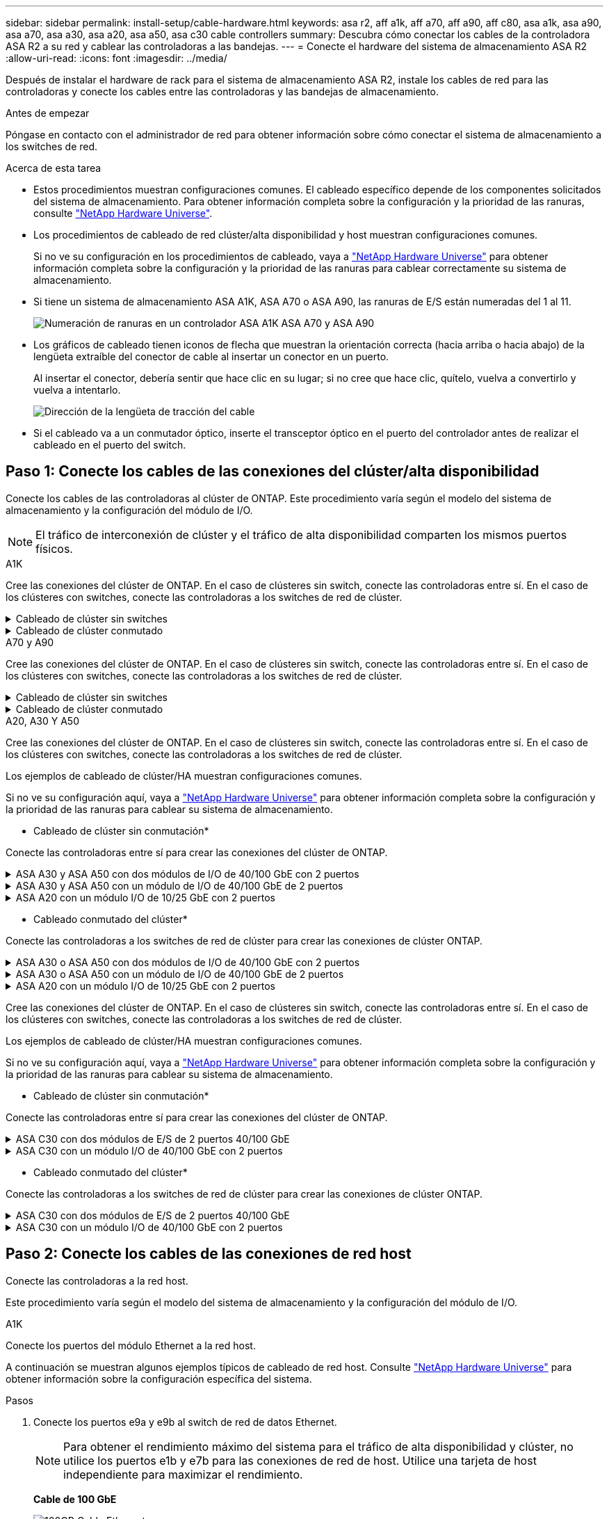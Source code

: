 ---
sidebar: sidebar 
permalink: install-setup/cable-hardware.html 
keywords: asa r2, aff a1k, aff a70, aff a90, aff c80, asa a1k, asa a90, asa a70, asa a30, asa a20, asa a50, asa c30 cable controllers 
summary: Descubra cómo conectar los cables de la controladora ASA R2 a su red y cablear las controladoras a las bandejas. 
---
= Conecte el hardware del sistema de almacenamiento ASA R2
:allow-uri-read: 
:icons: font
:imagesdir: ../media/


[role="lead"]
Después de instalar el hardware de rack para el sistema de almacenamiento ASA R2, instale los cables de red para las controladoras y conecte los cables entre las controladoras y las bandejas de almacenamiento.

.Antes de empezar
Póngase en contacto con el administrador de red para obtener información sobre cómo conectar el sistema de almacenamiento a los switches de red.

.Acerca de esta tarea
* Estos procedimientos muestran configuraciones comunes. El cableado específico depende de los componentes solicitados del sistema de almacenamiento. Para obtener información completa sobre la configuración y la prioridad de las ranuras, consulte link:https://hwu.netapp.com["NetApp Hardware Universe"^].
* Los procedimientos de cableado de red clúster/alta disponibilidad y host muestran configuraciones comunes.
+
Si no ve su configuración en los procedimientos de cableado, vaya a link:https://hwu.netapp.com["NetApp Hardware Universe"^] para obtener información completa sobre la configuración y la prioridad de las ranuras para cablear correctamente su sistema de almacenamiento.

* Si tiene un sistema de almacenamiento ASA A1K, ASA A70 o ASA A90, las ranuras de E/S están numeradas del 1 al 11.
+
image::../media/drw_a1K_back_slots_labeled_ieops-2162.svg[Numeración de ranuras en un controlador ASA A1K ASA A70 y ASA A90]

* Los gráficos de cableado tienen iconos de flecha que muestran la orientación correcta (hacia arriba o hacia abajo) de la lengüeta extraíble del conector de cable al insertar un conector en un puerto.
+
Al insertar el conector, debería sentir que hace clic en su lugar; si no cree que hace clic, quítelo, vuelva a convertirlo y vuelva a intentarlo.

+
image:../media/drw_cable_pull_tab_direction_ieops-1699.svg["Dirección de la lengüeta de tracción del cable"]

* Si el cableado va a un conmutador óptico, inserte el transceptor óptico en el puerto del controlador antes de realizar el cableado en el puerto del switch.




== Paso 1: Conecte los cables de las conexiones del clúster/alta disponibilidad

Conecte los cables de las controladoras al clúster de ONTAP. Este procedimiento varía según el modelo del sistema de almacenamiento y la configuración del módulo de I/O.


NOTE: El tráfico de interconexión de clúster y el tráfico de alta disponibilidad comparten los mismos puertos físicos.

[role="tabbed-block"]
====
.A1K
--
Cree las conexiones del clúster de ONTAP. En el caso de clústeres sin switch, conecte las controladoras entre sí. En el caso de los clústeres con switches, conecte las controladoras a los switches de red de clúster.

.Cableado de clúster sin switches
[%collapsible]
=====
Use el cable de interconexión de clúster/alta disponibilidad para conectar los puertos e1a a e1a y los puertos e7a a e7a.

.Pasos
. Conecte el puerto e1a de la Controladora A al puerto e1a de la Controladora B.
. Conecte el puerto e7a de la Controladora A al puerto e1a de la Controladora B.
+
* Cables de interconexión Cluster/HA*

+
image::../media/oie_cable_25Gb_Ethernet_SFP28_IEOPS-1069.svg[Cable de alta disponibilidad de clúster]

+
image::../media/drw_a1k_tnsc_cluster_cabling_ieops-1648.svg[Diagrama de cableado de clústeres de dos nodos sin switches]



=====
.Cableado de clúster conmutado
[%collapsible]
=====
Use el cable de 100 GbE para conectar los puertos e1a a e1a y los puertos e7a a e7a.


NOTE: Las configuraciones de clúster conmutado son compatibles con la versión 9.16.1 y versiones posteriores.

.Pasos
. Conecte el puerto e1a de la Controladora A y el puerto e1a de la Controladora B al switch de red de clúster A.
. Conecte el puerto e7a de la Controladora A y el puerto e7a de la Controladora B al switch de red de clúster B.
+
*Cable de 100 GbE*

+
image::../media/oie_cable100_gbe_qsfp28.png[Cable de 100 GB]

+
image::../media/drw_a1k_switched_cluster_cabling_ieops-1652.svg[Cablear las conexiones del clúster a la red del clúster]



=====
--
.A70 y A90
--
Cree las conexiones del clúster de ONTAP. En el caso de clústeres sin switch, conecte las controladoras entre sí. En el caso de los clústeres con switches, conecte las controladoras a los switches de red de clúster.

.Cableado de clúster sin switches
[%collapsible]
=====
Use el cable de interconexión de clúster/alta disponibilidad para conectar los puertos e1a a e1a y los puertos e7a a e7a.

.Pasos
. Conecte el puerto e1a de la Controladora A al puerto e1a de la Controladora B.
. Conecte el puerto e7a de la Controladora A al puerto e1a de la Controladora B.
+
* Cables de interconexión Cluster/HA*

+
image::../media/oie_cable_25Gb_Ethernet_SFP28_IEOPS-1069.svg[Cable de alta disponibilidad de clúster]

+
image::../media/drw_70-90_tnsc_cluster_cabling_ieops-1653.svg[Diagrama de cableado de clústeres de dos nodos sin switches]



=====
.Cableado de clúster conmutado
[%collapsible]
=====
Use el cable de 100 GbE para conectar los puertos e1a a e1a y los puertos e7a a e7a.


NOTE: Las configuraciones de clúster conmutado son compatibles con la versión 9.16.1 y versiones posteriores.

.Pasos
. Conecte el puerto e1a de la Controladora A y el puerto e1a de la Controladora B al switch de red de clúster A.
. Conecte el puerto e7a de la Controladora A y el puerto e7a de la Controladora B al switch de red de clúster B.
+
*Cable de 100 GbE*

+
image::../media/oie_cable100_gbe_qsfp28.png[Cable de 100 GB]

+
image::../media/drw_70-90_switched_cluster_cabling_ieops-1657.svg[Cablear las conexiones del clúster a la red del clúster]



=====
--
.A20, A30 Y A50
--
Cree las conexiones del clúster de ONTAP. En el caso de clústeres sin switch, conecte las controladoras entre sí. En el caso de los clústeres con switches, conecte las controladoras a los switches de red de clúster.

[NOTE]
====
Los ejemplos de cableado de clúster/HA muestran configuraciones comunes.

Si no ve su configuración aquí, vaya a link:https://hwu.netapp.com["NetApp Hardware Universe"^] para obtener información completa sobre la configuración y la prioridad de las ranuras para cablear su sistema de almacenamiento.

====
* Cableado de clúster sin conmutación*

Conecte las controladoras entre sí para crear las conexiones del clúster de ONTAP.

.ASA A30 y ASA A50 con dos módulos de I/O de 40/100 GbE con 2 puertos
[%collapsible]
=====
.Pasos
. Conecte las conexiones de interconexión de clúster/alta disponibilidad:
+

NOTE: El tráfico de interconexión del clúster y el tráfico de alta disponibilidad comparten los mismos puertos físicos (en los módulos de I/O en las ranuras 2 y 4). Los puertos son 40/100 GbE.

+
.. Conecte la controladora A, el puerto E2A al puerto E2A de la controladora B.
.. Conecte la controladora A, el puerto E4A al puerto E4A de la controladora B.
+

NOTE: Los puertos E2B y e4b de los módulos de I/O no se utilizan y están disponibles para la conectividad de red del host.

+
*100 GbE Cluster/cables de interconexión HA*

+
image::../media/oie_cable100_gbe_qsfp28.png[Cable de alta disponibilidad de 100 GbE del clúster]

+
image::../media/drw_isi_a30-50_switchless_2p_100gbe_2card_cabling_ieops-2011.svg[diagrama de cableado de clúster sin switch de a30 y a50 mediante dos módulos de 100gbe io]





=====
.ASA A30 y ASA A50 con un módulo de I/O de 40/100 GbE de 2 puertos
[%collapsible]
=====
.Pasos
. Conecte las conexiones de interconexión de clúster/alta disponibilidad:
+

NOTE: El tráfico de interconexión del clúster y el tráfico de alta disponibilidad comparten los mismos puertos físicos (en el módulo de I/O de la ranura 4). Los puertos son 40/100 GbE.

+
.. Conecte la controladora A, el puerto E4A al puerto E4A de la controladora B.
.. Conecte la controladora A, el puerto e4b al puerto e4b de la controladora B.
+
*100 GbE Cluster/cables de interconexión HA*

+
image::../media/oie_cable100_gbe_qsfp28.png[Cable de alta disponibilidad de 100 GbE del clúster]

+
image::../media/drw_isi_a30-50_switchless_2p_100gbe_1card_cabling_ieops-1925.svg[diagrama de cableado de clústeres sin switches de a30 y a50 usando un módulo de 100gbe io]





=====
.ASA A20 con un módulo I/O de 10/25 GbE con 2 puertos
[%collapsible]
=====
.Pasos
. Conecte las conexiones de interconexión de clúster/alta disponibilidad:
+

NOTE: El tráfico de interconexión del clúster y el tráfico de alta disponibilidad comparten los mismos puertos físicos (en el módulo de I/O de la ranura 4). Los puertos son 10/25 GbE.

+
.. Conecte la controladora A, el puerto E4A al puerto E4A de la controladora B.
.. Conecte la controladora A, el puerto e4b al puerto e4b de la controladora B.
+
*25 GbE Cluster/cables de interconexión HA*

+
image:../media/oie_cable_sfp_gbe_copper.png["Conector de cobre SFP GbE, width=100px"]

+
image::../media/drw_isi_a20_switchless_2p_25gbe_cabling_ieops-2018.svg[diagrama de cableado de clúster sin switches de a20 usando un módulo io de 25 gbe]





=====
* Cableado conmutado del clúster*

Conecte las controladoras a los switches de red de clúster para crear las conexiones de clúster ONTAP.

.ASA A30 o ASA A50 con dos módulos de I/O de 40/100 GbE con 2 puertos
[%collapsible]
=====
.Pasos
. Conectar las conexiones de interconexión de clúster/alta disponibilidad:
+

NOTE: El tráfico de interconexión del clúster y el tráfico de alta disponibilidad comparten los mismos puertos físicos (en los módulos de I/O en las ranuras 2 y 4). Los puertos son 40/100 GbE.

+
.. Conecte el puerto e4a del controlador A al conmutador de red del clúster A.
.. Conecte el puerto e2a del controlador A al conmutador de red del clúster B.
.. Conecte el puerto e4a del controlador B al conmutador de red del clúster A.
.. Conecte el puerto e2a del controlador B al conmutador de red del clúster B.
+

NOTE: Los puertos E2B y e4b de los módulos de I/O no se utilizan y están disponibles para la conectividad de red del host.

+
*40/100 GbE Cluster/cables de interconexión HA*

+
image::../media/oie_cable100_gbe_qsfp28.png[Cable de alta disponibilidad de 40/100 GbE del clúster]

+
image::../media/drw_isi_a30-50_switched_2p_100gbe_2card_cabling_ieops-2013.svg[diagrama de cableado de clústeres con switches a30 y a50 mediante dos módulos de 100gbe io]





=====
.ASA A30 o ASA A50 con un módulo de I/O de 40/100 GbE de 2 puertos
[%collapsible]
=====
.Pasos
. Conecte los cables de las controladoras a los switches de red de clúster:
+

NOTE: El tráfico de interconexión del clúster y el tráfico de alta disponibilidad comparten los mismos puertos físicos (en el módulo de I/O de la ranura 4). Los puertos son 40/100 GbE.

+
.. Conecte el puerto e4a del controlador A al conmutador de red del clúster A.
.. Conecte el puerto e4b del controlador A al conmutador de red del clúster B.
.. Conecte el puerto e4a del controlador B al conmutador de red del clúster A.
.. Conecte el puerto e4b del controlador B al conmutador de red del clúster B.
+
*40/100 GbE Cluster/cables de interconexión HA*

+
image::../media/oie_cable100_gbe_qsfp28.png[Cable de alta disponibilidad de 40/100 GbE del clúster]

+
image::../media/drw_isi_a30-50_2p_100gbe_1card_switched_cabling_ieops-1926.svg[Cablear las conexiones del clúster a la red del clúster]





=====
.ASA A20 con un módulo I/O de 10/25 GbE con 2 puertos
[%collapsible]
=====
. Conecte los cables de las controladoras a los switches de red de clúster:
+

NOTE: El tráfico de interconexión del clúster y el tráfico de alta disponibilidad comparten los mismos puertos físicos (en el módulo de I/O de la ranura 4). Los puertos son 10/25 GbE.

+
.. Conecte el puerto e4a del controlador A al conmutador de red del clúster A.
.. Conecte el puerto e4b del controlador A al conmutador de red del clúster B.
.. Conecte el puerto e4a del controlador B al conmutador de red del clúster A.
.. Conecte el puerto e4b del controlador B al conmutador de red del clúster B.
+
*10/25 GbE Cluster/cables de interconexión HA*

+
image::../media/oie_cable_sfp_gbe_copper.png[Conector de cobre SFP GbE]

+
image::../media/drw_isi_a20_switched_2p_25gbe_cabling_ieops-2019.svg[a20 diagrama de cableado de clúster conmutado con un módulo de 25gbe io]





=====
--
.C30
--
Cree las conexiones del clúster de ONTAP. En el caso de clústeres sin switch, conecte las controladoras entre sí. En el caso de los clústeres con switches, conecte las controladoras a los switches de red de clúster.

[NOTE]
====
Los ejemplos de cableado de clúster/HA muestran configuraciones comunes.

Si no ve su configuración aquí, vaya a link:https://hwu.netapp.com["NetApp Hardware Universe"^] para obtener información completa sobre la configuración y la prioridad de las ranuras para cablear su sistema de almacenamiento.

====
* Cableado de clúster sin conmutación*

Conecte las controladoras entre sí para crear las conexiones del clúster de ONTAP.

.ASA C30 con dos módulos de E/S de 2 puertos 40/100 GbE
[%collapsible]
=====
.Pasos
. Conectar las conexiones de interconexión de clúster/alta disponibilidad:
+

NOTE: El tráfico de interconexión del clúster y el tráfico de alta disponibilidad comparten los mismos puertos físicos (en los módulos de I/O en las ranuras 2 y 4). Los puertos son 40/100 GbE.

+
.. Conecte la controladora A, el puerto E2A al puerto E2A de la controladora B.
.. Conecte la controladora A, el puerto E4A al puerto E4A de la controladora B.
+

NOTE: Los puertos E2B y e4b de los módulos de I/O no se utilizan y están disponibles para la conectividad de red del host.

+
*100 GbE Cluster/cables de interconexión HA*

+
image::../media/oie_cable100_gbe_qsfp28.png[Cable de alta disponibilidad de 100 GbE del clúster]

+
image::../media/drw_isi_a30-50_switchless_2p_100gbe_2card_cabling_ieops-2011.svg[diagrama de cableado de clúster sin switch de a30 y a50 mediante dos módulos de 100gbe io]





=====
.ASA C30 con un módulo I/O de 40/100 GbE con 2 puertos
[%collapsible]
=====
.Pasos
. Conectar las conexiones de interconexión de clúster/alta disponibilidad:
+

NOTE: El tráfico de interconexión del clúster y el tráfico de alta disponibilidad comparten los mismos puertos físicos (en el módulo de I/O de la ranura 4). Los puertos son 40/100 GbE.

+
.. Conecte la controladora A, el puerto E4A al puerto E4A de la controladora B.
.. Conecte la controladora A, el puerto e4b al puerto e4b de la controladora B.
+
*100 GbE Cluster/cables de interconexión HA*

+
image::../media/oie_cable100_gbe_qsfp28.png[Cable de alta disponibilidad de 100 GbE del clúster]

+
image::../media/drw_isi_a30-50_switchless_2p_100gbe_1card_cabling_ieops-1925.svg[diagrama de cableado de clúster sin switches de c30 usando un módulo de 100gbe io]





=====
* Cableado conmutado del clúster*

Conecte las controladoras a los switches de red de clúster para crear las conexiones de clúster ONTAP.

.ASA C30 con dos módulos de E/S de 2 puertos 40/100 GbE
[%collapsible]
=====
.Pasos
. Conectar las conexiones de interconexión de clúster/alta disponibilidad:
+

NOTE: El tráfico de interconexión del clúster y el tráfico de alta disponibilidad comparten los mismos puertos físicos (en los módulos de I/O en las ranuras 2 y 4). Los puertos son 40/100 GbE.

+
.. Conecte el puerto e4a del controlador A al conmutador de red del clúster A.
.. Conecte el puerto e2a del controlador A al conmutador de red del clúster B.
.. Conecte el puerto e4a del controlador B al conmutador de red del clúster A.
.. Conecte el puerto e2a del controlador B al conmutador de red del clúster B.
+

NOTE: Los puertos E2B y e4b de los módulos de I/O no se utilizan y están disponibles para la conectividad de red del host.

+
*40/100 GbE Cluster/cables de interconexión HA*

+
image::../media/oie_cable100_gbe_qsfp28.png[Cable de alta disponibilidad de 40/100 GbE del clúster]

+
image::../media/drw_isi_a30-50_switched_2p_100gbe_2card_cabling_ieops-2013.svg[Diagrama de cableado de clúster conmutado C30 con dos módulos E/S de 100 GbE]





=====
.ASA C30 con un módulo I/O de 40/100 GbE con 2 puertos
[%collapsible]
=====
.Pasos
. Conecte los controladores a los conmutadores de red del clúster:
+

NOTE: El tráfico de interconexión del clúster y el tráfico de alta disponibilidad comparten los mismos puertos físicos (en el módulo de I/O de la ranura 4). Los puertos son 40/100 GbE.

+
.. Conecte el puerto e4a del controlador A al conmutador de red del clúster A.
.. Conecte el puerto e4b del controlador A al conmutador de red del clúster B.
.. Conecte el puerto e4a del controlador B al conmutador de red del clúster A.
.. Conecte el puerto e4b del controlador B al conmutador de red del clúster B.
+
*40/100 GbE Cluster/cables de interconexión HA*

+
image::../media/oie_cable100_gbe_qsfp28.png[Cable de alta disponibilidad de 40/100 GbE del clúster]

+
image::../media/drw_isi_a30-50_2p_100gbe_1card_switched_cabling_ieops-1926.svg[Cablear las conexiones del clúster a la red del clúster]





=====
--
====


== Paso 2: Conecte los cables de las conexiones de red host

Conecte las controladoras a la red host.

Este procedimiento varía según el modelo del sistema de almacenamiento y la configuración del módulo de I/O.

[role="tabbed-block"]
====
.A1K
--
Conecte los puertos del módulo Ethernet a la red host.

A continuación se muestran algunos ejemplos típicos de cableado de red host. Consulte link:https://hwu.netapp.com["NetApp Hardware Universe"^] para obtener información sobre la configuración específica del sistema.

.Pasos
. Conecte los puertos e9a y e9b al switch de red de datos Ethernet.
+

NOTE: Para obtener el rendimiento máximo del sistema para el tráfico de alta disponibilidad y clúster, no utilice los puertos e1b y e7b para las conexiones de red de host. Utilice una tarjeta de host independiente para maximizar el rendimiento.

+
*Cable de 100 GbE*

+
image::../media/oie_cable_sfp_gbe_copper.svg[100GB Cable Ethernet]

+
image::../media/drw_a1k_network_cabling1_ieops-1649.svg[Cable a red Ethernet 100GB]

. Conecte los switches de red host de 10/25 GbE.
+
*Host de 10/25 GbE*

+
image::../media/oie_cable_sfp_gbe_copper.svg[Cable Ethernet 10/25GB]

+
image::../media/drw_a1k_network_cabling2_ieops-1650.svg[Cable a red Ethernet 10/25GB]



--
.A70 y A90
--
Conecte los puertos del módulo Ethernet a la red host.

A continuación se muestran algunos ejemplos típicos de cableado de red host. Consulte link:https://hwu.netapp.com["NetApp Hardware Universe"^] para obtener información sobre la configuración específica del sistema.

.Pasos
. Conecte los puertos e9a y e9b al switch de red de datos Ethernet.
+

NOTE: Para obtener el rendimiento máximo del sistema para el tráfico de alta disponibilidad y clúster, no utilice los puertos e1b y e7b para las conexiones de red de host. Utilice una tarjeta de host independiente para maximizar el rendimiento.

+
*Cable de 100 GbE*

+
image::../media/oie_cable_sfp_gbe_copper.svg[100GB Cable Ethernet]

+
image::../media/drw_70-90_network_cabling1_ieops-1654.svg[Cable a red Ethernet de 100 Gb]

. Conecte los switches de red host de 10/25 GbE.
+
*4 puertos, 10/25 GbE Host*

+
image::../media/oie_cable_sfp_gbe_copper.svg[Cable de 10/25 GB]

+
image::../media/drw_70-90_network_cabling2_ieops-1655.svg[Cable a red Ethernet 100GB]



--
.A20, A30 Y A50
--
Conecte los puertos del módulo Ethernet o los puertos del módulo Fibre Channel (FC) a la red host.

[NOTE]
====
Los ejemplos de cableado de red host muestran configuraciones comunes.

Si no ve su configuración aquí, vaya a link:https://hwu.netapp.com["NetApp Hardware Universe"^] para obtener información completa sobre la configuración y la prioridad de las ranuras para cablear su sistema de almacenamiento.

====
* Cableado de host Ethernet*

.ASA A30 y ASA A50 con dos módulos de I/O de 40/100 GbE con 2 puertos
[%collapsible]
=====
En cada controladora, conecte los puertos E2B y e4b a los switches de red host Ethernet.


NOTE: Los puertos en los módulos de I/O de la ranura 2 y 4 son de 40/100 GbE (la conectividad de host es de 40/100 GbE).

* Cables de 40/100 GbE*

image::../media/oie_cable_sfp_gbe_copper.png[Cable de 40/100 GB]

image::../media/drw_isi_a30-50_host_2p_40-100gbe_2card_cabling_ieops-2014.svg[Cable a switches de red host ethernet 40/100GbE]

=====
.ASA A20, A30 y A50 con un módulo de E/S 10/25 GbE de 4 puertos
[%collapsible]
=====
En cada controladora, conecte los puertos E2A, E2B, E2C y e2d a los switches de red host Ethernet.

* Cables de 10/25 GbE*

image:../media/oie_cable_sfp_gbe_copper.png["Conector de cobre SFP GbE, width=100px"]

image::../media/drw_isi_a30-50_host_2p_40-100gbe_1card_cabling_ieops-1923.svg[Cable a switches de red host ethernet 40/100GbE]

=====
*Cableado de host FC*

.ASA A20, A30 y A50 con un módulo de E/S FC de 4 puertos y 64 Gb/s
[%collapsible]
=====
En cada controladora, conecte los puertos 1a, 1b, 1c y 1d a los switches de red host FC.

*64 Gb/s cables FC*

image:../media/oie_cable_sfp_gbe_copper.png["Cable fc de 64 GB, ancho = 100px cm"]

image::../media/drw_isi_a30-50_4p_64gb_fc_1card_cabling_ieops-1924.svg[Cable a switches de red host de 64GB fc]

=====
--
.C30
--
Conecte los puertos del módulo Ethernet o los puertos del módulo Fibre Channel (FC) a la red host.

[NOTE]
====
Los ejemplos de cableado de red host muestran configuraciones comunes.

Si no ve su configuración aquí, vaya a link:https://hwu.netapp.com["NetApp Hardware Universe"^] para obtener información completa sobre la configuración y la prioridad de las ranuras para cablear su sistema de almacenamiento.

====
* Cableado de host Ethernet*

.ASA C30 con dos módulos de E/S de 2 puertos 40/100 GbE
[%collapsible]
=====
.Pasos
. En cada controladora, conecte los puertos E2B y e4b a los switches de red host Ethernet.
+

NOTE: Los puertos en los módulos de I/O de la ranura 2 y 4 son de 40/100 GbE (la conectividad de host es de 40/100 GbE).

+
* Cables de 40/100 GbE*

+
image::../media/oie_cable_sfp_gbe_copper.png[Cable de 40/100 GB]

+
image::../media/drw_isi_a30-50_host_2p_40-100gbe_2card_cabling_ieops-2014.svg[Cable a switches de red host ethernet 40/100GbE]



=====
.ASA C30 con un módulo I/O de 10/25 GbE con 4 puertos
[%collapsible]
=====
.Pasos
. En cada controladora, conecte los puertos E2A, E2B, E2C y e2d a los switches de red host Ethernet.
+
* Cables de 10/25 GbE*

+
image:../media/oie_cable_sfp_gbe_copper.png["Conector de cobre SFP GbE, width=100px"]

+
image::../media/drw_isi_a30-50_host_2p_40-100gbe_1card_cabling_ieops-1923.svg[Cable a switches de red host ethernet 40/100GbE]



=====
.ASA C30 con un módulo de E/S FC de 4 puertos y 64 Gb/s
[%collapsible]
=====
.Pasos
. En cada controladora, conecte los puertos 1a, 1b, 1c y 1d a los switches de red host FC.
+
*64 Gb/s cables FC*

+
image:../media/oie_cable_sfp_gbe_copper.png["Cable fc de 64 GB, ancho = 100px cm"]

+
image::../media/drw_isi_a30-50_4p_64gb_fc_1card_cabling_ieops-1924.svg[Cable a switches de red host de 64GB fc]



=====
--
====


== Paso 3: Conecte los cables de las conexiones de red de gestión

Conecte las controladoras a su red de gestión.

Póngase en contacto con el administrador de red para obtener información sobre la conexión del sistema de almacenamiento en los switches de red de gestión.

[role="tabbed-block"]
====
.A1K
--
Utilice los cables 1000BASE-T RJ-45 para conectar los puertos de gestión (llave) de cada controladora a los switches de red de gestión.

image::../media/oie_cable_rj45.svg[Cables RJ-45]

* 1000BASE-T CABLES RJ-45*

image::../media/drw_a1k_management_connection_ieops-1651.svg[Conéctese a su red de gestión]


IMPORTANT: No enchufe los cables de alimentación todavía.

--
.A70 y A90
--
Utilice los cables 1000BASE-T RJ-45 para conectar los puertos de gestión (llave) de cada controladora a los switches de red de gestión.

image::../media/oie_cable_rj45.svg[Cables RJ45]

* 1000BASE-T CABLES RJ-45*

image::../media/drw_70-90_management_connection_ieops-1656.svg[Conéctese a su red de gestión]


IMPORTANT: No enchufe los cables de alimentación todavía.

--
.A20, A30 Y A50
--
Conecte los puertos de gestión (llave inglesa) de cada controladora a los switches de red de gestión.

* 1000BASE-T CABLES RJ-45*

image::../media/oie_cable_rj45.png[Cables RJ-45]

image::../media/drw_isi_g_wrench_cabling_ieops-1928.svg[Conéctese a su red de gestión]


IMPORTANT: No enchufe los cables de alimentación todavía.

--
.C30
--
Conecte los puertos de gestión (llave inglesa) de cada controladora a los switches de red de gestión.

* 1000BASE-T CABLES RJ-45*

image::../media/oie_cable_rj45.png[Cables RJ-45]

image::../media/drw_isi_g_wrench_cabling_ieops-1928.svg[Conéctese a su red de gestión]


IMPORTANT: No enchufe los cables de alimentación todavía.

--
====


== Paso 4: Conecte los cables de las conexiones de la bandeja

Los siguientes procedimientos de cableado muestran cómo conectar las controladoras a una bandeja de almacenamiento.

Para conocer el número máximo de bandejas compatibles con el sistema de almacenamiento y todas las opciones de cableado, como ópticas y conectadas por switch, consulte link:https://hwu.netapp.com["NetApp Hardware Universe"^].

[role="tabbed-block"]
====
.A1K
--
Los sistemas de almacenamiento AFF A1K admiten estanterías NS224 con el módulo NSM100 o NSM100B. Las principales diferencias entre los módulos son:

* Los módulos de estante NSM100 utilizan puertos integrados e0a y e0b.
* Los módulos de estante NSM100B utilizan los puertos e1a y e1b en la ranura 1.


El siguiente ejemplo de cableado muestra los módulos NSM100 en los estantes NS224 cuando se hace referencia a los puertos del módulo de estante.

Elija una de las siguientes opciones de cableado que coincidan con su configuración.

.Opción 1: Una bandeja de almacenamiento NS224
[%collapsible]
=====
Conecte cada controladora a los módulos NSM de la bandeja NS224. Los gráficos muestran el cableado de cada una de las controladoras: El cableado de la controladora A se muestra en azul y el cableado de la controladora B se muestra en amarillo.

.Pasos
. En la controladora A, conecte los siguientes puertos:
+
.. Conecte el puerto e11a al puerto NSM A e0a.
.. Conecte el puerto e11b al puerto NSM B e0b.
+
image:../media/drw_a1k_1shelf_cabling_a_ieops-1703.svg["Controladora A e11a y e11b a una única bandeja NS224"]



. En la controladora B, conecte los siguientes puertos:
+
.. Conecte el puerto e11a al puerto NSM B e0a.
.. Conecte el puerto e11b al puerto NSM A e0b.
+
image:../media/drw_a1k_1shelf_cabling_b_ieops-1704.svg["Conecte los puertos e11a y e11b del controlador B a un solo estante NS224"]





=====
.Opción 2: Dos bandejas de almacenamiento NS224
[%collapsible]
=====
Conecte cada controladora a los módulos NSM de ambas bandejas NS224. Los gráficos muestran el cableado de cada una de las controladoras: El cableado de la controladora A se muestra en azul y el cableado de la controladora B se muestra en amarillo.

.Pasos
. En la controladora A, conecte los siguientes puertos:
+
.. Conecte el puerto e11a a el puerto e0a de NSM A de la bandeja 1.
.. Conecte el puerto e11b al puerto e0b NSM B de la bandeja 2.
.. Conecte el puerto E10A a el puerto e0a de NSM A de la bandeja 2.
.. Conecte el puerto e10b a el puerto e0b de NSM A de la bandeja 1.
+
image:../media/drw_a1k_2shelf_cabling_a_ieops-1705.svg["Conexiones de controladora a bandeja para la controladora A"]



. En la controladora B, conecte los siguientes puertos:
+
.. Conecte el puerto e11a al puerto e0a NSM B de la bandeja 1.
.. Conecte el puerto e11b a el puerto e0b de NSM A de la bandeja 2.
.. Conecte el puerto E10A al puerto e0a NSM B de la bandeja 2.
.. Conecte el puerto e10b a el puerto e0b de NSM A de la bandeja 1.
+
image:../media/drw_a1k_2shelf_cabling_b_ieops-1706.svg["Conexiones de controladora a bandeja para la controladora B"]





=====
--
.A70 y A90
--
Los sistemas de almacenamiento AFF A70 y 90 admiten estanterías NS224 con el módulo NSM100 o NSM100B. Las principales diferencias entre los módulos son:

* Los módulos de estante NSM100 utilizan puertos integrados e0a y e0b.
* Los módulos de estante NSM100B utilizan los puertos e1a y e1b en la ranura 1.


El siguiente ejemplo de cableado muestra los módulos NSM100 en los estantes NS224 cuando se hace referencia a los puertos del módulo de estante.

Elija una de las siguientes opciones de cableado que coincidan con su configuración.

.Opción 1: Una bandeja de almacenamiento NS224
[%collapsible]
=====
Conecte cada controladora a los módulos NSM de la bandeja NS224. Los gráficos muestran el cableado de cada una de las controladoras: El cableado de la controladora A se muestra en azul y el cableado de la controladora B se muestra en amarillo.

*100 GbE QSFP28 cables de cobre*

image::../media/oie_cable100_gbe_qsfp28.svg[Cable de cobre QSFP28 de 100 GbE]

.Pasos
. Conecte el puerto e11a de la controladora A al puerto NSM A e0a.
. Conecte la controladora A del puerto e11b al puerto NSM B e0b.
+
image:../media/drw_a70-90_1shelf_cabling_a_ieops-1731.svg["Controladora A e11a y e11b a una única bandeja NS224"]

. Conecte el puerto e11a de la controladora B al puerto NSM B e0a.
. Conecte el puerto e11b de la controladora B al puerto NSM A e0b.
+
image:../media/drw_a70-90_1shelf_cabling_b_ieops-1732.svg["Controladoras B e11a y e11b a una sola bandeja NS224"]



=====
.Opción 2: Dos bandejas de almacenamiento NS224
[%collapsible]
=====
Conecte cada controladora a los módulos NSM de ambas bandejas NS224. Los gráficos muestran el cableado de cada una de las controladoras: El cableado de la controladora A se muestra en azul y el cableado de la controladora B se muestra en amarillo.

*100 GbE QSFP28 cables de cobre*

image::../media/oie_cable100_gbe_qsfp28.svg[Cable de cobre QSFP28 de 100 GbE]

.Pasos
. En la controladora A, conecte los siguientes puertos:
+
.. Conecte el puerto e11a a la bandeja 1, NSM A, puerto e0a.
.. Conecte el puerto e11b a la bandeja 2, puerto NSM B e0b.
.. Conecte el puerto E8a a la bandeja 2, NSM A, puerto e0a.
.. Conecte el puerto e8b a la bandeja 1, puerto NSM B e0b.
+
image:../media/drw_a70-90_2shelf_cabling_a_ieops-1733.svg["Conexiones de controladora a bandeja para la controladora A"]



. En la controladora B, conecte los siguientes puertos:
+
.. Conecte el puerto e11a a la bandeja 1, puerto NSM B e0a.
.. Conecte el puerto e11b a la bandeja 2, NSM A, puerto e0b.
.. Conecte el puerto E8a a la bandeja 2, puerto NSM B e0a.
.. Conecte el puerto e8b a la bandeja 1, NSM A, puerto e0b.
+
image:../media/drw_a70-90_2shelf_cabling_b_ieops-1734.svg["Conexiones de controladora a bandeja para la controladora B"]





=====
--
.A20, A30 Y A50
--
El procedimiento de cableado de la estantería NS224 muestra módulos NSM100B en lugar de módulos NSM100. El cableado es el mismo independientemente del tipo de módulo NSM utilizado; solo varían los nombres de los puertos:

* Los módulos NSM100B utilizan los puertos e1a y e1b en un módulo de E/S en la ranura 1.
* Los módulos NSM100 utilizan puertos integrados (integrados) e0a y e0b.


Conecte cada controlador a cada módulo NSM en el estante NS224 utilizando los cables de almacenamiento que vienen con su sistema de almacenamiento, que pueden ser del siguiente tipo de cable:

*100 GbE QSFP28 cables de cobre*

image::../media/oie_cable100_gbe_qsfp28.png[Cable de cobre QSFP28 de 100 GbE]

El gráfico muestra el cableado de la controladora A en azul y el cableado de la controladora B en amarillo.

.Pasos
. Conecte la controladora A a la bandeja:
+
.. Conecte el puerto e3a de la controladora A al puerto NSM A e1a.
.. Conecte la controladora A al puerto E3b al puerto NSM B e1b.
+
image:../media/drw_isi_g_1_ns224_controller_a_cabling_ieops-1945.svg["La controladora A dispone de los puertos E3A y E3b cableados a una bandeja NS224"]



. Conecte la controladora B a la bandeja:
+
.. Conecte el puerto e3a de la controladora B al puerto NSM B e1a.
.. Conecte el puerto e3b de la controladora B al puerto NSM A e1b.
+
image:../media/drw_isi_g_1_ns224_controller_b_cabling_ieops-1946.svg["Controladora B con los puertos E3A y E3b cableados a una bandeja NS224"]





--
.C30
--
El procedimiento de cableado de la estantería NS224 muestra módulos NSM100B en lugar de módulos NSM100. El cableado es el mismo independientemente del tipo de módulo NSM utilizado; solo varían los nombres de los puertos:

* Los módulos NSM100B utilizan los puertos e1a y e1b en un módulo de E/S en la ranura 1.
* Los módulos NSM100 utilizan puertos integrados (integrados) e0a y e0b.


Conecte cada controlador a cada módulo NSM en el estante NS224 utilizando los cables de almacenamiento que vienen con su sistema de almacenamiento, que pueden ser del siguiente tipo de cable:

*100 GbE QSFP28 cables de cobre*

image::../media/oie_cable100_gbe_qsfp28.png[Cable de cobre QSFP28 de 100 GbE]

El gráfico muestra el cableado de la controladora A en azul y el cableado de la controladora B en amarillo.

.Pasos
. Conecte la controladora A a la bandeja:
+
.. Conecte el puerto e3a de la controladora A al puerto NSM A e1a.
.. Conecte la controladora A al puerto E3b al puerto NSM B e1b.
+
image:../media/drw_isi_g_1_ns224_controller_a_cabling_ieops-1945.svg["La controladora A dispone de los puertos E3A y E3b cableados a una bandeja NS224"]



. Conecte la controladora B a la bandeja:
+
.. Conecte el puerto e3a de la controladora B al puerto NSM B e1a.
.. Conecte el puerto e3b de la controladora B al puerto NSM A e1b.
+
image:../media/drw_isi_g_1_ns224_controller_b_cabling_ieops-1946.svg["Controladora B con los puertos E3A y E3b cableados a una bandeja NS224"]





--
====
.El futuro
Después de conectar las controladoras de almacenamiento a la red y luego conectar las controladoras a las bandejas de almacenamiento, ustedlink:power-on-hardware.html["Encienda el sistema de almacenamiento R2 de ASA"].
